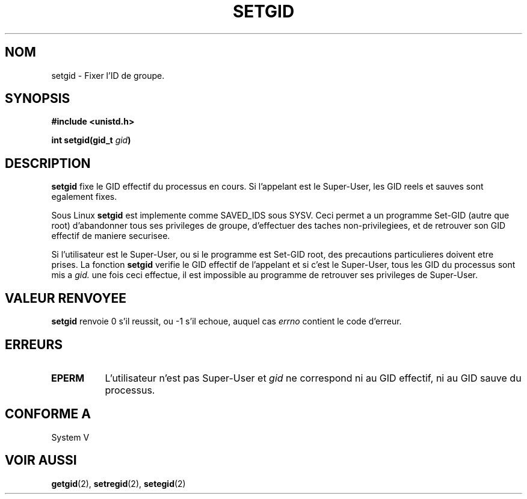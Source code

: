 .\" Copyright (C), 1994, Graeme W. Wilford. (Wilf.)
.\"
.\" Permission is granted to make and distribute verbatim copies of this
.\" manual provided the copyright notice and this permission notice are
.\" preserved on all copies.
.\"
.\" Permission is granted to copy and distribute modified versions of this
.\" manual under the conditions for verbatim copying, provided that the
.\" entire resulting derived work is distributed under the terms of a
.\" permission notice identical to this one
.\" 
.\" Since the Linux kernel and libraries are constantly changing, this
.\" manual page may be incorrect or out-of-date.  The author(s) assume no
.\" responsibility for errors or omissions, or for damages resulting from
.\" the use of the information contained herein.  The author(s) may not
.\" have taken the same level of care in the production of this manual,
.\" which is licensed free of charge, as they might when working
.\" professionally.
.\" 
.\" Formatted or processed versions of this manual, if unaccompanied by
.\" the source, must acknowledge the copyright and authors of this work.
.\"
.\" Fri Jul 29th 12:56:44 BST 1994  Wilf. (G.Wilford@ee.surrey.ac.uk) 
.\"
.\" Traduction 15/10/1996 par Christophe Blaess (ccb@club-internet.fr)
.\"
.TH SETGID 2 "15 Octobre 1996" Linux "Manuel du programmeur Linux"
.SH NOM
setgid \- Fixer l'ID de groupe.
.SH SYNOPSIS
.B #include <unistd.h>
.sp
.BI "int setgid(gid_t " gid )
.SH DESCRIPTION
.B setgid
fixe le GID effectif du processus en cours. Si l'appelant est
le Super\-User, les GID reels et sauves sont egalement fixes.

Sous Linux
.B setgid
est implemente comme SAVED_IDS sous SYSV.
Ceci permet a un programme Set\-GID (autre que root) d'abandonner
tous ses privileges de groupe, d'effectuer des taches
non\-privilegiees, et de retrouver son GID effectif de maniere
securisee.

Si l'utilisateur est le Super\-User, ou si le programme est Set\-GID
root, des precautions particulieres doivent etre prises.
La fonction
.B setgid
verifie le GID effectif de l'appelant et si c'est le Super\-User,
tous les GID du processus sont mis a
.IR gid.
une fois ceci effectue, il est impossible au programme de retrouver
ses privileges de Super\-User.
.SH "VALEUR RENVOYEE"
.B setgid
renvoie 0 s'il reussit, ou \-1 s'il echoue, auquel cas
.I errno
contient le code d'erreur.
.SH ERREURS
.TP 0.8i
.B EPERM
L'utilisateur n'est pas Super\-User et 
.I gid
ne correspond ni au GID effectif, ni au GID sauve du processus.
.SH "CONFORME A"
System V
.SH "VOIR AUSSI"
.BR getgid "(2), " setregid "(2), " setegid (2)
